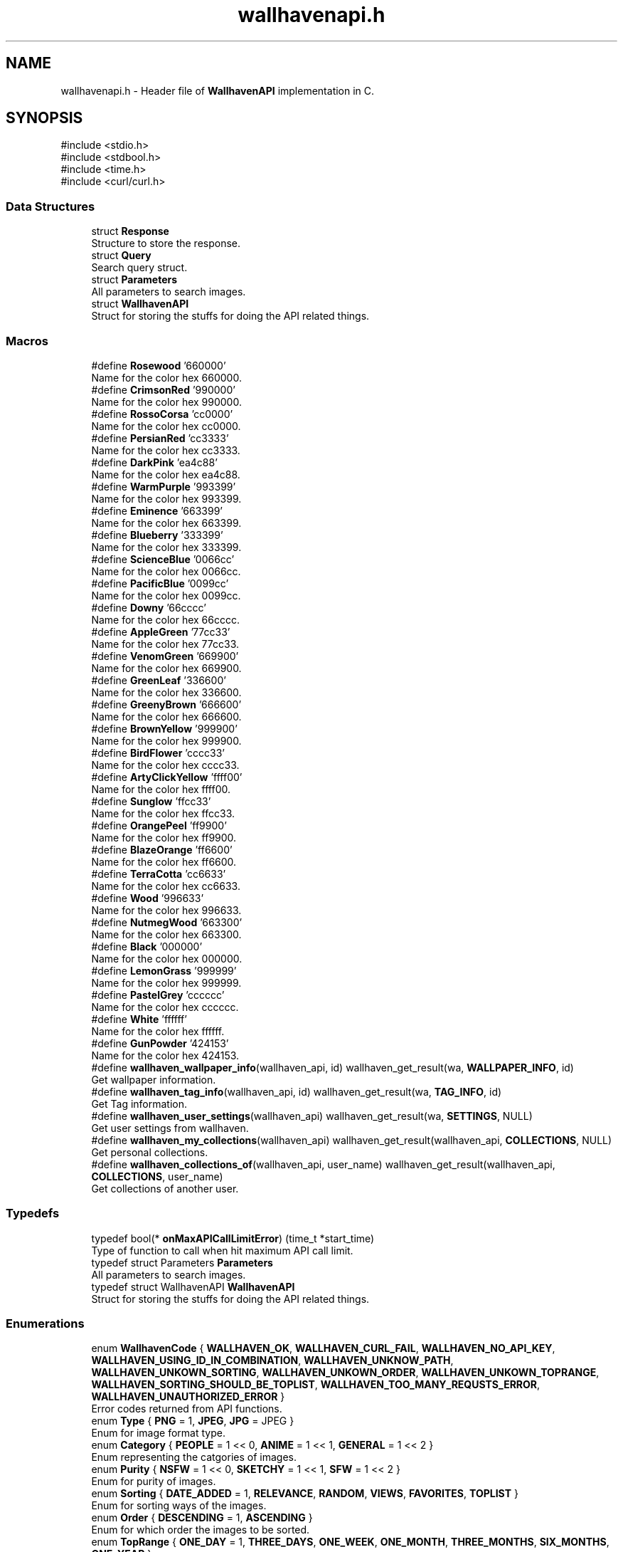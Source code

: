 .TH "wallhavenapi.h" 3 "Version 1.0.0" "WallhavenAPI" \" -*- nroff -*-
.ad l
.nh
.SH NAME
wallhavenapi.h \- Header file of \fBWallhavenAPI\fP implementation in C\&.  

.SH SYNOPSIS
.br
.PP
\fR#include <stdio\&.h>\fP
.br
\fR#include <stdbool\&.h>\fP
.br
\fR#include <time\&.h>\fP
.br
\fR#include <curl/curl\&.h>\fP
.br

.SS "Data Structures"

.in +1c
.ti -1c
.RI "struct \fBResponse\fP"
.br
.RI "Structure to store the response\&. "
.ti -1c
.RI "struct \fBQuery\fP"
.br
.RI "Search query struct\&. "
.ti -1c
.RI "struct \fBParameters\fP"
.br
.RI "All parameters to search images\&. "
.ti -1c
.RI "struct \fBWallhavenAPI\fP"
.br
.RI "Struct for storing the stuffs for doing the API related things\&. "
.in -1c
.SS "Macros"

.in +1c
.ti -1c
.RI "#define \fBRosewood\fP   '660000'"
.br
.RI "Name for the color hex 660000\&. "
.ti -1c
.RI "#define \fBCrimsonRed\fP   '990000'"
.br
.RI "Name for the color hex 990000\&. "
.ti -1c
.RI "#define \fBRossoCorsa\fP   'cc0000'"
.br
.RI "Name for the color hex cc0000\&. "
.ti -1c
.RI "#define \fBPersianRed\fP   'cc3333'"
.br
.RI "Name for the color hex cc3333\&. "
.ti -1c
.RI "#define \fBDarkPink\fP   'ea4c88'"
.br
.RI "Name for the color hex ea4c88\&. "
.ti -1c
.RI "#define \fBWarmPurple\fP   '993399'"
.br
.RI "Name for the color hex 993399\&. "
.ti -1c
.RI "#define \fBEminence\fP   '663399'"
.br
.RI "Name for the color hex 663399\&. "
.ti -1c
.RI "#define \fBBlueberry\fP   '333399'"
.br
.RI "Name for the color hex 333399\&. "
.ti -1c
.RI "#define \fBScienceBlue\fP   '0066cc'"
.br
.RI "Name for the color hex 0066cc\&. "
.ti -1c
.RI "#define \fBPacificBlue\fP   '0099cc'"
.br
.RI "Name for the color hex 0099cc\&. "
.ti -1c
.RI "#define \fBDowny\fP   '66cccc'"
.br
.RI "Name for the color hex 66cccc\&. "
.ti -1c
.RI "#define \fBAppleGreen\fP   '77cc33'"
.br
.RI "Name for the color hex 77cc33\&. "
.ti -1c
.RI "#define \fBVenomGreen\fP   '669900'"
.br
.RI "Name for the color hex 669900\&. "
.ti -1c
.RI "#define \fBGreenLeaf\fP   '336600'"
.br
.RI "Name for the color hex 336600\&. "
.ti -1c
.RI "#define \fBGreenyBrown\fP   '666600'"
.br
.RI "Name for the color hex 666600\&. "
.ti -1c
.RI "#define \fBBrownYellow\fP   '999900'"
.br
.RI "Name for the color hex 999900\&. "
.ti -1c
.RI "#define \fBBirdFlower\fP   'cccc33'"
.br
.RI "Name for the color hex cccc33\&. "
.ti -1c
.RI "#define \fBArtyClickYellow\fP   'ffff00'"
.br
.RI "Name for the color hex ffff00\&. "
.ti -1c
.RI "#define \fBSunglow\fP   'ffcc33'"
.br
.RI "Name for the color hex ffcc33\&. "
.ti -1c
.RI "#define \fBOrangePeel\fP   'ff9900'"
.br
.RI "Name for the color hex ff9900\&. "
.ti -1c
.RI "#define \fBBlazeOrange\fP   'ff6600'"
.br
.RI "Name for the color hex ff6600\&. "
.ti -1c
.RI "#define \fBTerraCotta\fP   'cc6633'"
.br
.RI "Name for the color hex cc6633\&. "
.ti -1c
.RI "#define \fBWood\fP   '996633'"
.br
.RI "Name for the color hex 996633\&. "
.ti -1c
.RI "#define \fBNutmegWood\fP   '663300'"
.br
.RI "Name for the color hex 663300\&. "
.ti -1c
.RI "#define \fBBlack\fP   '000000'"
.br
.RI "Name for the color hex 000000\&. "
.ti -1c
.RI "#define \fBLemonGrass\fP   '999999'"
.br
.RI "Name for the color hex 999999\&. "
.ti -1c
.RI "#define \fBPastelGrey\fP   'cccccc'"
.br
.RI "Name for the color hex cccccc\&. "
.ti -1c
.RI "#define \fBWhite\fP   'ffffff'"
.br
.RI "Name for the color hex ffffff\&. "
.ti -1c
.RI "#define \fBGunPowder\fP   '424153'"
.br
.RI "Name for the color hex 424153\&. "
.ti -1c
.RI "#define \fBwallhaven_wallpaper_info\fP(wallhaven_api,  id)       wallhaven_get_result(wa, \fBWALLPAPER_INFO\fP, id)"
.br
.RI "Get wallpaper information\&. "
.ti -1c
.RI "#define \fBwallhaven_tag_info\fP(wallhaven_api,  id)       wallhaven_get_result(wa, \fBTAG_INFO\fP, id)"
.br
.RI "Get Tag information\&. "
.ti -1c
.RI "#define \fBwallhaven_user_settings\fP(wallhaven_api)       wallhaven_get_result(wa, \fBSETTINGS\fP, NULL)"
.br
.RI "Get user settings from wallhaven\&. "
.ti -1c
.RI "#define \fBwallhaven_my_collections\fP(wallhaven_api)       wallhaven_get_result(wallhaven_api, \fBCOLLECTIONS\fP, NULL)"
.br
.RI "Get personal collections\&. "
.ti -1c
.RI "#define \fBwallhaven_collections_of\fP(wallhaven_api,  user_name)       wallhaven_get_result(wallhaven_api, \fBCOLLECTIONS\fP, user_name)"
.br
.RI "Get collections of another user\&. "
.in -1c
.SS "Typedefs"

.in +1c
.ti -1c
.RI "typedef bool(* \fBonMaxAPICallLimitError\fP) (time_t *start_time)"
.br
.RI "Type of function to call when hit maximum API call limit\&. "
.ti -1c
.RI "typedef struct Parameters \fBParameters\fP"
.br
.RI "All parameters to search images\&. "
.ti -1c
.RI "typedef struct WallhavenAPI \fBWallhavenAPI\fP"
.br
.RI "Struct for storing the stuffs for doing the API related things\&. "
.in -1c
.SS "Enumerations"

.in +1c
.ti -1c
.RI "enum \fBWallhavenCode\fP { \fBWALLHAVEN_OK\fP, \fBWALLHAVEN_CURL_FAIL\fP, \fBWALLHAVEN_NO_API_KEY\fP, \fBWALLHAVEN_USING_ID_IN_COMBINATION\fP, \fBWALLHAVEN_UNKNOW_PATH\fP, \fBWALLHAVEN_UNKOWN_SORTING\fP, \fBWALLHAVEN_UNKOWN_ORDER\fP, \fBWALLHAVEN_UNKOWN_TOPRANGE\fP, \fBWALLHAVEN_SORTING_SHOULD_BE_TOPLIST\fP, \fBWALLHAVEN_TOO_MANY_REQUSTS_ERROR\fP, \fBWALLHAVEN_UNAUTHORIZED_ERROR\fP }"
.br
.RI "Error codes returned from API functions\&. "
.ti -1c
.RI "enum \fBType\fP { \fBPNG\fP = 1, \fBJPEG\fP, \fBJPG\fP = JPEG }"
.br
.RI "Enum for image format type\&. "
.ti -1c
.RI "enum \fBCategory\fP { \fBPEOPLE\fP = 1 << 0, \fBANIME\fP = 1 << 1, \fBGENERAL\fP = 1 << 2 }"
.br
.RI "Enum representing the catgories of images\&. "
.ti -1c
.RI "enum \fBPurity\fP { \fBNSFW\fP = 1 << 0, \fBSKETCHY\fP = 1 << 1, \fBSFW\fP = 1 << 2 }"
.br
.RI "Enum for purity of images\&. "
.ti -1c
.RI "enum \fBSorting\fP { \fBDATE_ADDED\fP = 1, \fBRELEVANCE\fP, \fBRANDOM\fP, \fBVIEWS\fP, \fBFAVORITES\fP, \fBTOPLIST\fP }"
.br
.RI "Enum for sorting ways of the images\&. "
.ti -1c
.RI "enum \fBOrder\fP { \fBDESCENDING\fP = 1, \fBASCENDING\fP }"
.br
.RI "Enum for which order the images to be sorted\&. "
.ti -1c
.RI "enum \fBTopRange\fP { \fBONE_DAY\fP = 1, \fBTHREE_DAYS\fP, \fBONE_WEEK\fP, \fBONE_MONTH\fP, \fBTHREE_MONTHS\fP, \fBSIX_MONTHS\fP, \fBONE_YEAR\fP }"
.br
.RI "Enum for Toprange values\&. "
.ti -1c
.RI "enum \fBPath\fP { \fBWALLPAPER_INFO\fP, \fBTAG_INFO\fP, \fBSETTINGS\fP, \fBSEARCH\fP, \fBCOLLECTIONS\fP }"
.br
.RI "Enum values to specify which path to use\&. "
.in -1c
.SS "Functions"

.in +1c
.ti -1c
.RI "\fBWallhavenAPI\fP * \fBwallhaven_init\fP ()"
.br
.RI "initialize \fBWallhavenAPI\fP "
.ti -1c
.RI "void \fBwallhaven_free\fP (\fBWallhavenAPI\fP *wa)"
.br
.RI "Free allocated memory of \fBWallhavenAPI\fP\&. "
.ti -1c
.RI "void \fBwallhaven_apikey\fP (\fBWallhavenAPI\fP *wa, const char *apikey)"
.br
.RI "Set API key\&. "
.ti -1c
.RI "\fBWallhavenCode\fP \fBwallhaven_write_to_response\fP (\fBWallhavenAPI\fP *wa, \fBResponse\fP *response)"
.br
.RI "Write the response of API call to response\&. "
.ti -1c
.RI "\fBWallhavenCode\fP \fBwallhaven_write_to_file\fP (\fBWallhavenAPI\fP *wa, FILE *file)"
.br
.RI "Write the response of API call to a file\&. "
.ti -1c
.RI "\fBWallhavenCode\fP \fBwallhaven_get_result\fP (\fBWallhavenAPI\fP *wa, \fBPath\fP p, const char *id)"
.br
.RI "Make API call\&. "
.ti -1c
.RI "\fBWallhavenCode\fP \fBwallhaven_search\fP (\fBWallhavenAPI\fP *wa, \fBParameters\fP *p)"
.br
.RI "Search for wallpaper\&. "
.ti -1c
.RI "\fBWallhavenCode\fP \fBwallhaven_wallpapers_of_collections\fP (\fBWallhavenAPI\fP *wa, const char *user, const char *id, int purity)"
.br
.RI "Wallpapers in the collection of a user\&. "
.ti -1c
.RI "void \fBwallhaven_set_on_api_call_limit_error\fP (\fBWallhavenAPI\fP *wa, \fBonMaxAPICallLimitError\fP func)"
.br
.RI "Set function to call on maximum API call limit hit\&. "
.in -1c
.SH "Detailed Description"
.PP 
Header file of \fBWallhavenAPI\fP implementation in C\&. 


.PP
\fBAuthor\fP
.RS 4
kshku 
.RE
.PP
\fBVersion\fP
.RS 4
0\&.1 
.RE
.PP
\fBDate\fP
.RS 4
2024-05-18
.RE
.PP
\fBCopyright\fP
.RS 4
MIT License
.RE
.PP
Copyright (c) 2024 K Shreekrishna Upadhyaya
.PP
Permission is hereby granted, free of charge, to any person obtaining a copy of this software and associated documentation files (the 'Software'), to deal in the Software without restriction, including without limitation the rights to use, copy, modify, merge, publish, distribute, sublicense, and/or sell copies of the Software, and to permit persons to whom the Software is furnished to do so, subject to the following conditions:
.PP
The above copyright notice and this permission notice shall be included in all copies or substantial portions of the Software\&.
.PP
THE SOFTWARE IS PROVIDED 'AS IS', WITHOUT WARRANTY OF ANY KIND, EXPRESS OR IMPLIED, INCLUDING BUT NOT LIMITED TO THE WARRANTIES OF MERCHANTABILITY, FITNESS FOR A PARTICULAR PURPOSE AND NONINFRINGEMENT\&. IN NO EVENT SHALL THE AUTHORS OR COPYRIGHT HOLDERS BE LIABLE FOR ANY CLAIM, DAMAGES OR OTHER LIABILITY, WHETHER IN AN ACTION OF CONTRACT, TORT OR OTHERWISE, ARISING FROM, OUT OF OR IN CONNECTION WITH THE SOFTWARE OR THE USE OR OTHER DEALINGS IN THE SOFTWARE\&. 
.SH "Macro Definition Documentation"
.PP 
.SS "#define wallhaven_collections_of(wallhaven_api, user_name)       wallhaven_get_result(wallhaven_api, \fBCOLLECTIONS\fP, user_name)"

.PP
Get collections of another user\&. 
.PP
\fBParameters\fP
.RS 4
\fIwallhaven_api\fP Pointer to the \fBWallhavenAPI\fP struct 
.br
\fIuser_name\fP Name of the user whose collections to get 
.RE
.PP

.SS "#define wallhaven_my_collections(wallhaven_api)       wallhaven_get_result(wallhaven_api, \fBCOLLECTIONS\fP, NULL)"

.PP
Get personal collections\&. 
.PP
\fBParameters\fP
.RS 4
\fIwallhaven_api\fP Pointer to the \fBWallhavenAPI\fP struct 
.RE
.PP
\fBNote\fP
.RS 4
Should set the API key before using this function 
.RE
.PP

.SS "#define wallhaven_tag_info(wallhaven_api, id)       wallhaven_get_result(wa, \fBTAG_INFO\fP, id)"

.PP
Get Tag information\&. 
.PP
\fBParameters\fP
.RS 4
\fIwallhaven_api\fP Pointer to the \fBWallhavenAPI\fP struct 
.br
\fIid\fP Id of the tag to get information about 
.RE
.PP

.PP
\fBExamples\fP
.in +1c
\fBresponse\&.c\fP\&.
.SS "#define wallhaven_user_settings(wallhaven_api)       wallhaven_get_result(wa, \fBSETTINGS\fP, NULL)"

.PP
Get user settings from wallhaven\&. 
.PP
\fBParameters\fP
.RS 4
\fIwallhaven_api\fP Pointer to the \fBWallhavenAPI\fP struct 
.RE
.PP
\fBNote\fP
.RS 4
Should set the API key before using this function 
.RE
.PP

.SS "#define wallhaven_wallpaper_info(wallhaven_api, id)       wallhaven_get_result(wa, \fBWALLPAPER_INFO\fP, id)"

.PP
Get wallpaper information\&. 
.PP
\fBParameters\fP
.RS 4
\fIwallhaven_api\fP Pointer to the \fBWallhavenAPI\fP struct 
.br
\fIid\fP Id of the wallpaper to get information about 
.RE
.PP

.SH "Typedef Documentation"
.PP 
.SS "typedef bool(* onMaxAPICallLimitError) (time_t *start_time)"

.PP
Type of function to call when hit maximum API call limit\&. If no function is given default function is used which waits for completion of one minute from the first API call and then retries\&. Look at the default_maclh\&.c in the examples for the code\&. 
.PP
\fBParameters\fP
.RS 4
\fIstart_time\fP Pointer to the time at which the calls to API started\&. 
.RE
.PP
\fBNote\fP
.RS 4
The start_time is updated as 
.PP
.nf
if (difftime(time(NULL), start_time) > 60) time(&start_time);

.fi
.PP
 
.PP
This just checks whether it's already a minute since the first API call and if it is true it changes the start_time to current_time 
.RE
.PP
\fBReturns\fP
.RS 4
Return true if you want to retry 
.PP
If return false, wallhave_get_result will return WALLHAVEN_TOO_MANY_REQUSTS_ERROR 
.RE
.PP

.SS "typedef struct Parameters Parameters"

.PP
All parameters to search images\&. This struct is passed to the wallhaven_search function specifying the parameter
.PP
\fRDocumentation of the pararmeters\fP 
.SS "typedef struct WallhavenAPI WallhavenAPI"

.PP
Struct for storing the stuffs for doing the API related things\&. Use the wallhaven_init to create get the pointer to this struct\&. Use provided functions to modify the values Don't forget to call the wallhaven_free function at the end\&. 
.PP
\fBNote\fP
.RS 4
Not supposed to used directly\&. 
.RE
.PP

.SH "Enumeration Type Documentation"
.PP 
.SS "enum \fBPath\fP"

.PP
Enum values to specify which path to use\&. These are used passed to the wallhaven_get_result function\&. 
.PP
\fBNote\fP
.RS 4
It is not recommended to directly use wallhaven_get_result function\&. 
.PP
There are macros and functions for doing all the stuffs\&. 
.RE
.PP

.PP
\fBEnumerator\fP
.in +1c
.TP
\fB\fIWALLPAPER_INFO \fP\fP
If searching for wallpaper info use this 
.TP
\fB\fITAG_INFO \fP\fP
If searching for tag info use this 
.TP
\fB\fISETTINGS \fP\fP
If accessing the setting use this 
.TP
\fB\fISEARCH \fP\fP
If searching wallpapers use this 
.TP
\fB\fICOLLECTIONS \fP\fP
If searching through collections use this 
.SS "enum \fBType\fP"

.PP
Enum for image format type\&. Here JPG and JPEG are equivalent as documentation specifies 
.SS "enum \fBWallhavenCode\fP"

.PP
Error codes returned from API functions\&. 
.PP
\fBEnumerator\fP
.in +1c
.TP
\fB\fIWALLHAVEN_OK \fP\fP
No Error 
.TP
\fB\fIWALLHAVEN_CURL_FAIL \fP\fP
Something went wrong with the curl 
.TP
\fB\fIWALLHAVEN_NO_API_KEY \fP\fP
API key was not set, but required 
.TP
\fB\fIWALLHAVEN_USING_ID_IN_COMBINATION \fP\fP
In query id is for exact tag search and cannot be combined (look at the \fRdocumentation\fP) 
.TP
\fB\fIWALLHAVEN_UNKNOW_PATH \fP\fP
The path given to the wallhaven_get_result function is unkown 
.TP
\fB\fIWALLHAVEN_UNKOWN_SORTING \fP\fP
In \fBParameters\fP given value given for sorting is unkown 
.TP
\fB\fIWALLHAVEN_UNKOWN_ORDER \fP\fP
In \fBParameters\fP given value for order is unkown 
.TP
\fB\fIWALLHAVEN_UNKOWN_TOPRANGE \fP\fP
In \fBParameters\fP given value for toprange is unkown 
.TP
\fB\fIWALLHAVEN_SORTING_SHOULD_BE_TOPLIST \fP\fP
To use Top Range, sorting must be TOPLIST (look at the \fRdocumentation\fP) 
.TP
\fB\fIWALLHAVEN_TOO_MANY_REQUSTS_ERROR \fP\fP
Returned when Maximum API call limit is hit and didn't retried to get the content 
.TP
\fB\fIWALLHAVEN_UNAUTHORIZED_ERROR \fP\fP
Returned when API key is not correct or trying to access nsfw wallpapers without API key (\fRdocumentation\fP) 
.SH "Function Documentation"
.PP 
.SS "void wallhaven_apikey (\fBWallhavenAPI\fP * wa, const char * apikey)"

.PP
Set API key\&. 
.PP
\fBParameters\fP
.RS 4
\fIwa\fP Pointer to the \fBWallhavenAPI\fP 
.br
\fIapikey\fP API key string 
.RE
.PP

.SS "void wallhaven_free (\fBWallhavenAPI\fP * wa)"

.PP
Free allocated memory of \fBWallhavenAPI\fP\&. 
.PP
\fBParameters\fP
.RS 4
\fIwa\fP Pointer to the \fBWallhavenAPI\fP 
.RE
.PP

.SS "\fBWallhavenCode\fP wallhaven_get_result (\fBWallhavenAPI\fP * wa, \fBPath\fP p, const char * id)"

.PP
Make API call\&. If neither wallhaven_write_to_response nor wallhaven_write_to_file is called before, writes the response to the stdout
.PP
\fBNote\fP
.RS 4
This function is not supposed to be used directly 
.PP
Use the macors and other functions instead
.RE
.PP
\fBParameters\fP
.RS 4
\fIwa\fP Pointer to the \fBWallhavenAPI\fP 
.br
\fIp\fP Path to set 
.br
\fIid\fP Wallpaper id or tag id or similar things to append after the path 
.RE
.PP
\fBReturns\fP
.RS 4
WALLHAVEN_OK on success 
.RE
.PP

.SS "\fBWallhavenAPI\fP * wallhaven_init ()"

.PP
initialize \fBWallhavenAPI\fP 
.PP
\fBReturns\fP
.RS 4
Returns pointer to the \fBWallhavenAPI\fP if successful else returns NULL 
.RE
.PP

.SS "\fBWallhavenCode\fP wallhaven_search (\fBWallhavenAPI\fP * wa, \fBParameters\fP * p)"

.PP
Search for wallpaper\&. Look at \fBParameters\fP, \fBQuery\fP and \fRdocumentation\fP for more details
.PP
\fBParameters\fP
.RS 4
\fIwa\fP Pointer to the \fBWallhavenAPI\fP 
.br
\fIp\fP Pointer to the \fBParameters\fP 
.RE
.PP
\fBReturns\fP
.RS 4
WALLHAVEN_OK on success 
.RE
.PP

.SS "void wallhaven_set_on_api_call_limit_error (\fBWallhavenAPI\fP * wa, \fBonMaxAPICallLimitError\fP func)"

.PP
Set function to call on maximum API call limit hit\&. 
.PP
\fBParameters\fP
.RS 4
\fIwa\fP Pointer to \fBWallhavenAPI\fP 
.br
\fIfunc\fP function to call 
.RE
.PP

.SS "\fBWallhavenCode\fP wallhaven_wallpapers_of_collections (\fBWallhavenAPI\fP * wa, const char * user, const char * id, int purity)"

.PP
Wallpapers in the collection of a user\&. 
.PP
\fBParameters\fP
.RS 4
\fIwa\fP Pointer to the \fBWallhavenAPI\fP 
.br
\fIuser\fP Username 
.br
\fIid\fP Colleciton id 
.br
\fIpurity\fP Purity of images 
.RE
.PP
\fBReturns\fP
.RS 4
WALLHAVEN_OK on success 
.RE
.PP

.SS "\fBWallhavenCode\fP wallhaven_write_to_file (\fBWallhavenAPI\fP * wa, FILE * file)"

.PP
Write the response of API call to a file\&. 
.PP
\fBParameters\fP
.RS 4
\fIwa\fP Pointer to the \fBWallhavenAPI\fP 
.br
\fIfile\fP File pointer to which have to write the response 
.RE
.PP
\fBReturns\fP
.RS 4
WALLHAVEN_OK on success 
.RE
.PP

.SS "\fBWallhavenCode\fP wallhaven_write_to_response (\fBWallhavenAPI\fP * wa, \fBResponse\fP * response)"

.PP
Write the response of API call to response\&. 
.PP
\fBParameters\fP
.RS 4
\fIwa\fP Pointer to the \fBWallhavenAPI\fP 
.br
\fIresponse\fP \fBResponse\fP pointer to which have to write the response 
.RE
.PP
\fBReturns\fP
.RS 4
WALLHAVEN_OK on success 
.RE
.PP

.SH "Author"
.PP 
Generated automatically by Doxygen for WallhavenAPI from the source code\&.
